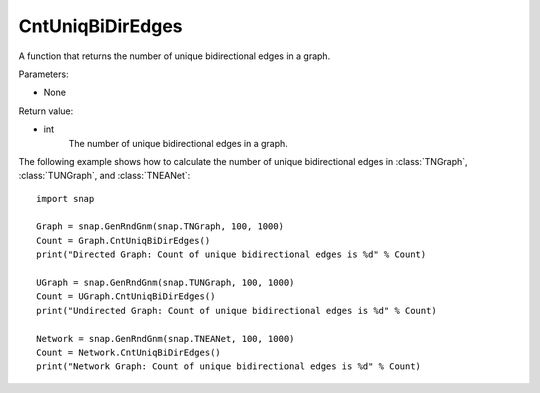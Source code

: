 CntUniqBiDirEdges
'''''''''''''''''

.. function:: CntUniqBiDirEdges()

A function that returns the number of unique bidirectional edges in a graph.

Parameters:

- None

Return value:

- int
    The number of unique bidirectional edges in a graph.


The following example shows how to calculate the number of unique bidirectional edges in
:class:`TNGraph`, :class:`TUNGraph`, and :class:`TNEANet`::

    import snap

    Graph = snap.GenRndGnm(snap.TNGraph, 100, 1000)
    Count = Graph.CntUniqBiDirEdges()
    print("Directed Graph: Count of unique bidirectional edges is %d" % Count)

    UGraph = snap.GenRndGnm(snap.TUNGraph, 100, 1000)
    Count = UGraph.CntUniqBiDirEdges()
    print("Undirected Graph: Count of unique bidirectional edges is %d" % Count)

    Network = snap.GenRndGnm(snap.TNEANet, 100, 1000)
    Count = Network.CntUniqBiDirEdges()
    print("Network Graph: Count of unique bidirectional edges is %d" % Count)
